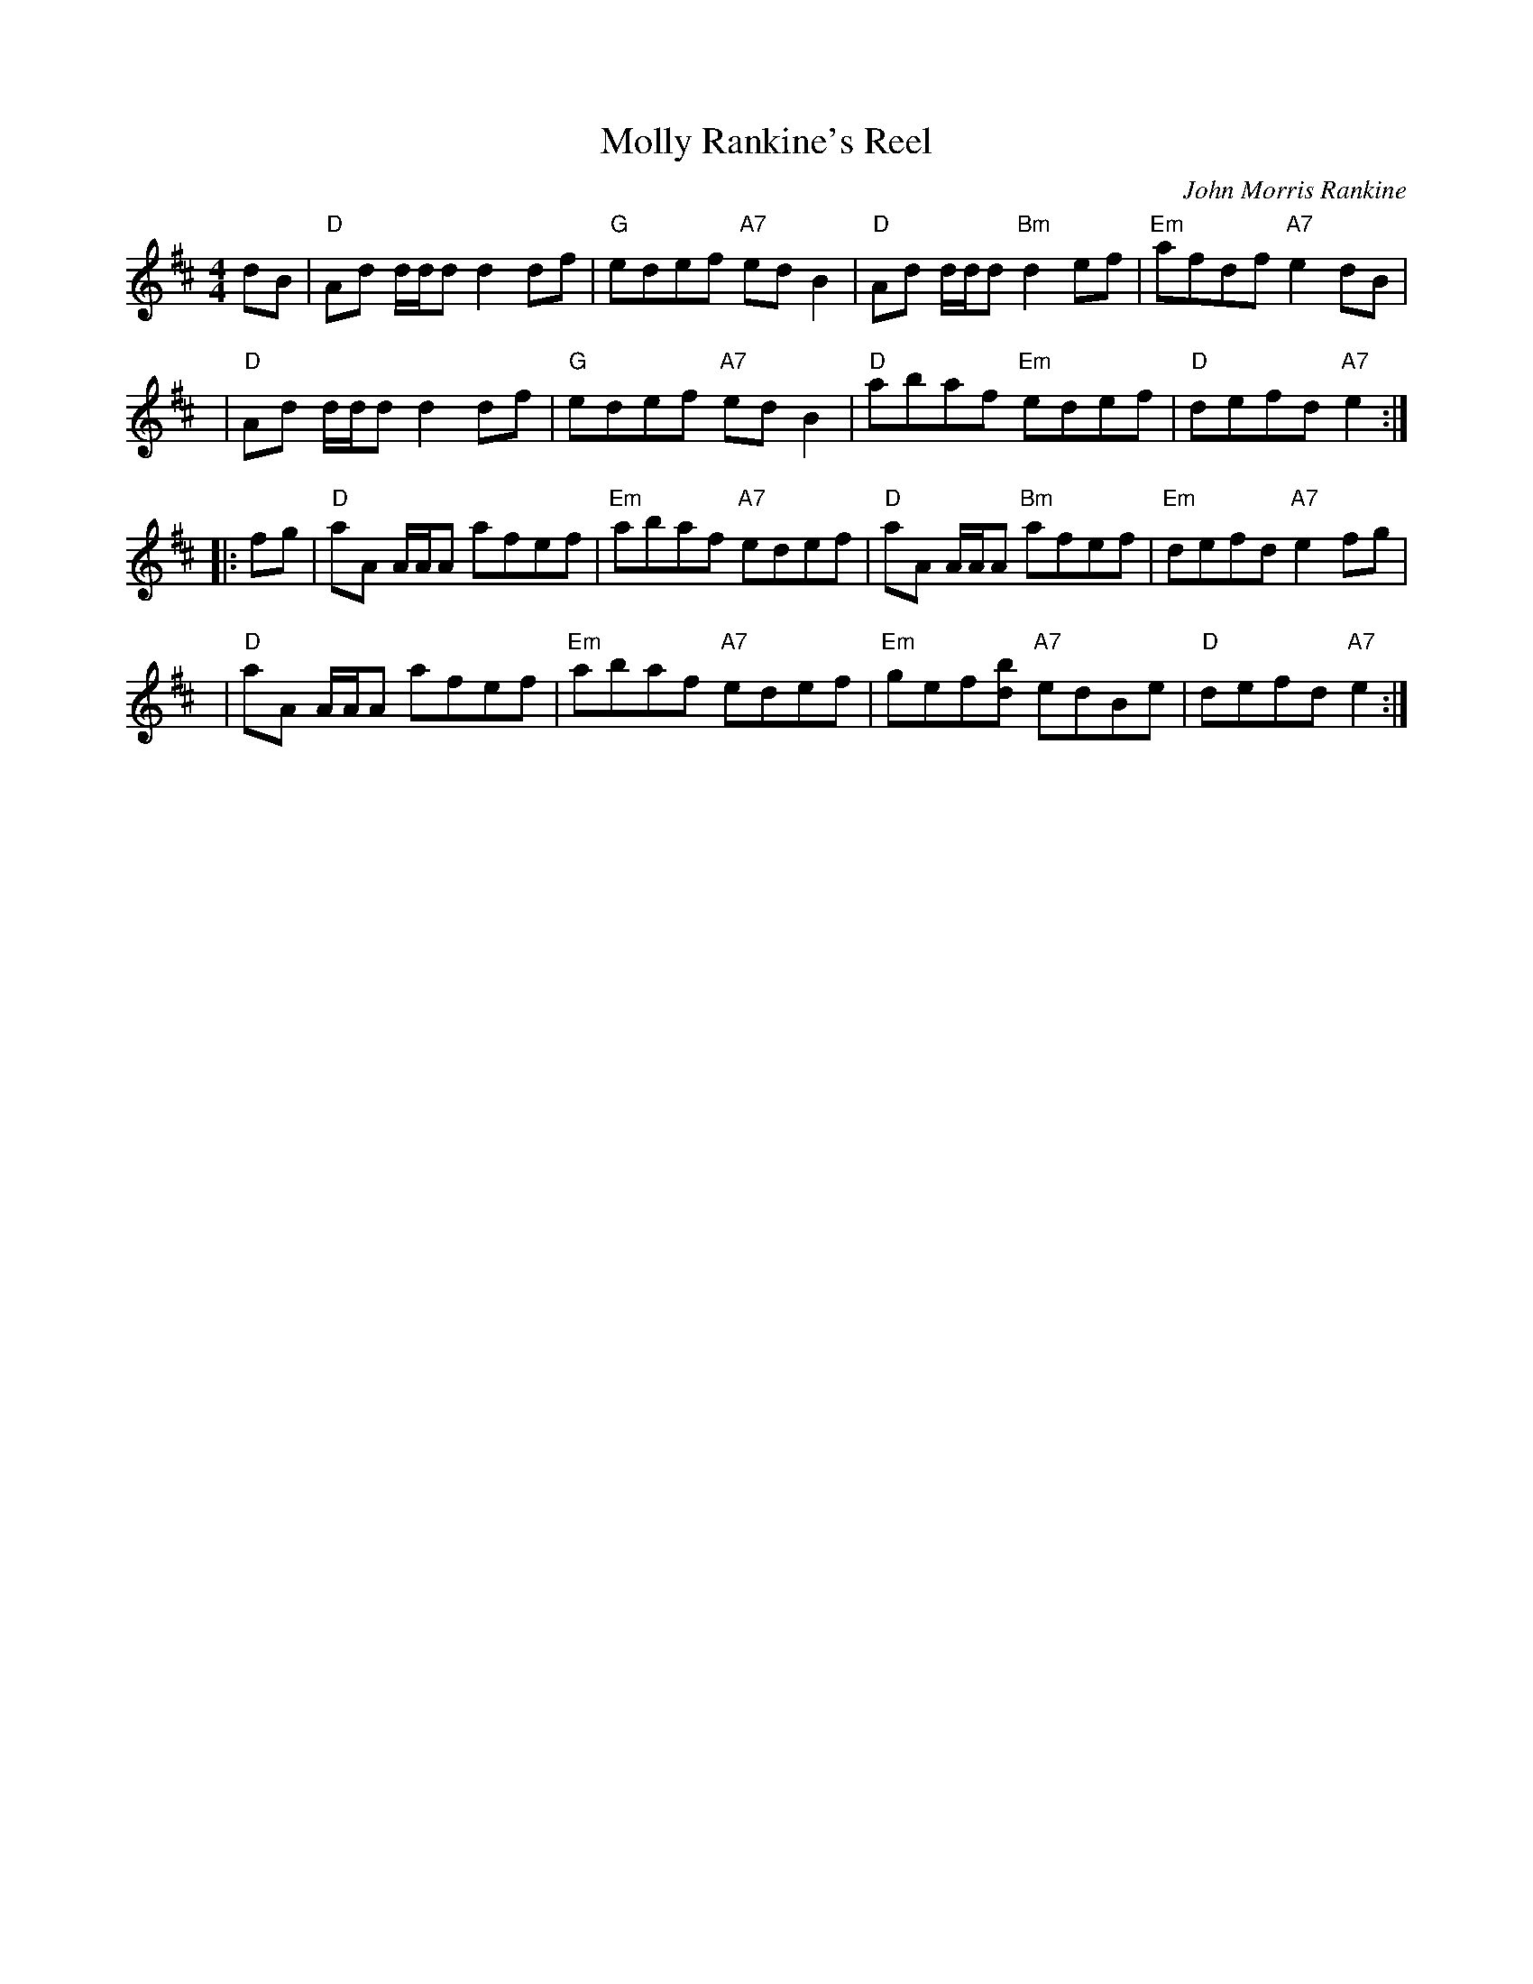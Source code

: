 X: 1
T: Molly Rankine's Reel
C: John Morris Rankine
M: 4/4
L: 1/8
R: reel
F:http://www.thesession.org/tunes/display/2647	 2010-02-18 01:07:59 UT
K: Dmaj
   dB | "D"Ad d/d/d d2df | "G"edef "A7"edB2 | "D"Ad d/d/d "Bm"d2ef | "Em"afdf "A7"e2dB |
   y4 | "D"Ad d/d/d d2df | "G"edef "A7"edB2 | "D"abaf "Em"edef | "D"defd "A7"e2 :|
|: fg | "D"aA A/A/A afef | "Em"abaf "A7"edef | "D"aA A/A/A "Bm"afef | "Em"defd "A7"e2fg |
   y4 | "D"aA A/A/A afef | "Em"abaf "A7"edef | "Em"gef[bd] "A7"edBe | "D"defd "A7"e2 :|
